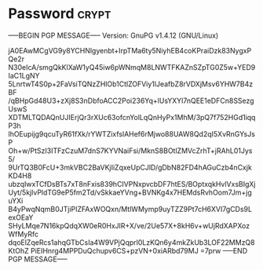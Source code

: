 * Password                                                   :crypt:
-----BEGIN PGP MESSAGE-----
Version: GnuPG v1.4.12 (GNU/Linux)

jA0EAwMCgVG9y8YCHNlgyenbt+IrpTMa6ty5NiyhEB4coKPraiDzk83NygxPQe2r
N30eIcA/smgQkKlXaW1yQ45iw6pWNmqM8LNWTFKAZnSZpTG0Z5w+YED9IaC1LgNY
5LnrtwT4S0p+2FaVsiTQNzZHlOb1CtlZOFViy1lJeafbZ8rVDXjMsv6YHW7B4zBF
/qBHpGd48U3+zXj8S3nDbfoACC2Poi236Yq+lUsYXYl7nQEE1eDFCn8SSezgUswS
XDTMLTQDAQnUJIErjQr3rXUc63ofcnYolLqQnHyPx1MhM/3pQ7f752HGd1iqqP3h
lhOEupijg9qcuTyR61fXk/rYWTZixfslAHef6rMjwo88UAW8Qd2qI5XvRnGYsJsP
Oh+w/PtSzI3ITFzCzuM7dnS7KYVNaiFsi/MknS8BOtlZMVcZrhT+jRAhL01Jys5/
9UrTQ3B0FcU+3mkVBC2BaVKjIiZqxeUpCJlD/gDbN82FD4hAGuCzb4nCxjkKD4H8
ubzqIwxTCfDsBTs7xT8nFxis839hCIVPNxpvcbDF7htES/BOptxqkHvlVxsBIgXj
Uyt/5kjlvPldTG9eP5fm2Td/vSkkaeYVng+BVNKg4x7HEMdsRvhOom7Jm+jguYXi
B4yPwqNqmB0JTjiPIZFAxWOQxn/MtlWMymp9uyTZZ9Pt7cH6XVI7gCDs9LexOEaY
SHyLMqe7N16kpQdqXW0eR0HxJlR+X/ve/2Ue57X+8kH6v+wUjRdXAPXozWfMyRfc
dqoElZqeRcs1ahqGTbCsIa4W9VPjQqprl0LzKQn6y4mkZkUb3LOF22MMzQ8KtOhZ
PiEIHnrg4MPPDuQchupv6CS+pzVN+0xiARbd79MJ
=7prw
-----END PGP MESSAGE-----
